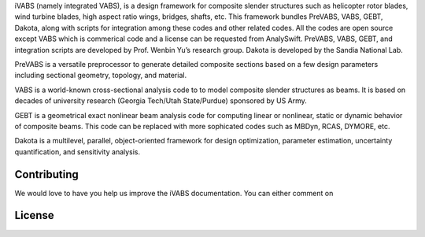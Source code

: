 iVABS (namely integrated VABS), is a design framework for composite slender structures such as helicopter rotor blades, wind turbine blades, high aspect ratio wings, bridges, shafts, etc. This framework bundles PreVABS, VABS, GEBT, Dakota, along with scripts for integration among these codes and other related codes. All the codes are open source except VABS which is commerical code and a license can be requested from AnalySwift. PreVABS, VABS, GEBT, and integration scripts are developed by Prof. Wenbin Yu’s research group. Dakota is developed by the Sandia National Lab.

PreVABS is a versatile preprocessor to generate detailed composite sections based on a few design parameters including sectional geometry, topology, and material.

VABS is a world-known cross-sectional analysis code to to model composite slender structures as beams. It is based on decades of university research (Georgia Tech/Utah State/Purdue) sponsored by US Army.

GEBT is a geometrical exact nonlinear beam analysis code for computing linear or nonlinear, static or dynamic behavior of composite beams. This code can be replaced with more sophicated codes such as MBDyn, RCAS, DYMORE, etc.

Dakota is a multilevel, parallel, object-oriented framework for design optimization, parameter estimation, uncertainty quantification, and sensitivity analysis.


Contributing
-------------------
We would love to have you help us improve the iVABS documentation. You can either comment on 

License
------------------

